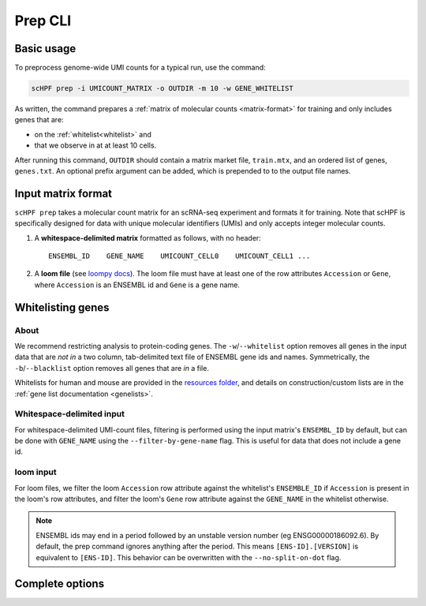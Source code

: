 .. _loompy docs: http://loompy.org/
.. _resources folder: https://github.com/simslab/scHPF/tree/rewrite_release/resources

.. _prep-cli:

**********
Prep CLI
**********

Basic usage
===========

To preprocess genome-wide UMI counts for a typical run, use the command:

.. code:: bash

    scHPF prep -i UMICOUNT_MATRIX -o OUTDIR -m 10 -w GENE_WHITELIST

As written, the command prepares a 
:ref:`matrix of molecular counts <matrix-format>` for training and only includes
genes that are:

- on the :ref:`whitelist<whitelist>` and

- that we observe in at at least 10 cells.

After running this command, ``OUTDIR`` should contain a matrix market file, ``train.mtx``, and an ordered list of genes, ``genes.txt``. An optional prefix argument can be added, which is prepended to to the output file names.


.. _matrix-format:

Input matrix format
===================
``scHPF prep`` takes a molecular count matrix for an scRNA-seq experiment
and formats it for training.  Note that scHPF is specifically designed for data
with unique molecular identifiers (UMIs) and only accepts integer molecular
counts.

1. A **whitespace-delimited matrix** formatted as follows, with no header::

    ENSEMBL_ID    GENE_NAME    UMICOUNT_CELL0    UMICOUNT_CELL1 ...

2. A **loom file** (see `loompy docs`_).  The loom file must have at least one
   of the row attributes ``Accession`` or ``Gene``, where ``Accession`` is an
   ENSEMBL id and ``Gene`` is a gene name. 

.. _whitelist:

Whitelisting genes
==================

About
-----
We recommend restricting analysis to protein-coding genes. The
``-w``/``--whitelist`` option removes all genes in the input data that are *not
in* a two column, tab-delimited text file of ENSEMBL gene ids and names.
Symmetrically, the ``-b``/``--blacklist`` option removes all genes that are *in*
a file.

Whitelists for human and mouse are provided in the `resources folder`_, and
details on construction/custom lists are in the 
:ref:`gene list documentation <genelists>`.

Whitespace-delimited input
--------------------------
For whitespace-delimited UMI-count files, filtering is performed using the input
matrix's ``ENSEMBL_ID`` by default, but can be done with ``GENE_NAME`` using the
``--filter-by-gene-name`` flag. This is useful for data that does not include a
gene id.


loom input
----------
For loom files, we filter the loom ``Accession`` row attribute against the
whitelist's ``ENSEMBLE_ID`` if ``Accession`` is present in the loom's row
attributes, and filter the loom's ``Gene`` row attribute against the
``GENE_NAME`` in the whitelist otherwise.


.. note::
    ENSEMBL ids may end in a period followed by an unstable version 
    number (eg ENSG00000186092.6). By default, the prep command ignores anything 
    after the period. This means ``[ENS-ID].[VERSION]`` is equivalent to 
    ``[ENS-ID]``. This behavior can be overwritten with the
    ``--no-split-on-dot`` flag.


Complete options
================

.. argparse::
   :filename: ../bin/scHPF
   :func: _parser
   :prog: scHPF
   :path: prep
